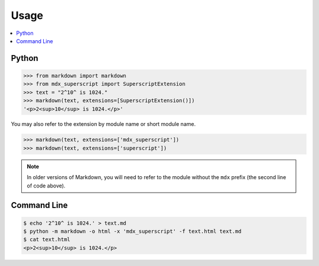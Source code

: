 =====
Usage
=====

.. contents::
    :local:

Python
------

.. code-block:: pycon

    >>> from markdown import markdown
    >>> from mdx_superscript import SuperscriptExtension
    >>> text = "2^10^ is 1024."
    >>> markdown(text, extensions=[SuperscriptExtension()])
    '<p>2<sup>10</sup> is 1024.</p>'

You may also refer to the extension by module name or short module name.

.. code-block:: pycon

    >>> markdown(text, extensions=['mdx_superscript'])
    >>> markdown(text, extensions=['superscript'])

.. NOTE::
    In older versions of Markdown, you will need to refer to the module
    without the ``mdx`` prefix (the second line of code above).

Command Line
------------

.. code-block:: console

    $ echo '2^10^ is 1024.' > text.md
    $ python -m markdown -o html -x 'mdx_superscript' -f text.html text.md
    $ cat text.html
    <p>2<sup>10</sup> is 1024.</p>
